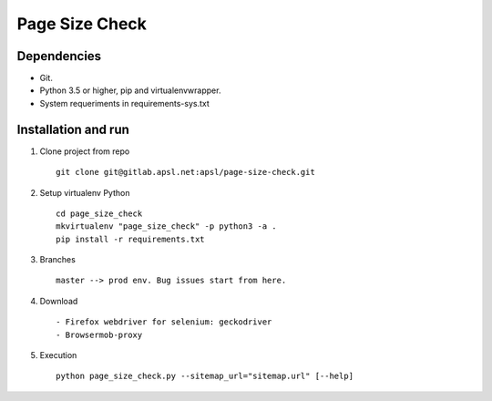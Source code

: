 =========
Page Size Check
=========

Dependencies
------------

* Git.
* Python 3.5 or higher, pip and virtualenvwrapper.
* System requeriments in requirements-sys.txt

Installation and run
--------------------

#. Clone project from repo ::

    git clone git@gitlab.apsl.net:apsl/page-size-check.git

#. Setup virtualenv Python ::

    cd page_size_check
    mkvirtualenv "page_size_check" -p python3 -a .
    pip install -r requirements.txt

#. Branches ::

    master --> prod env. Bug issues start from here.

#. Download ::

    - Firefox webdriver for selenium: geckodriver
    - Browsermob-proxy

#. Execution ::

    python page_size_check.py --sitemap_url="sitemap.url" [--help]
